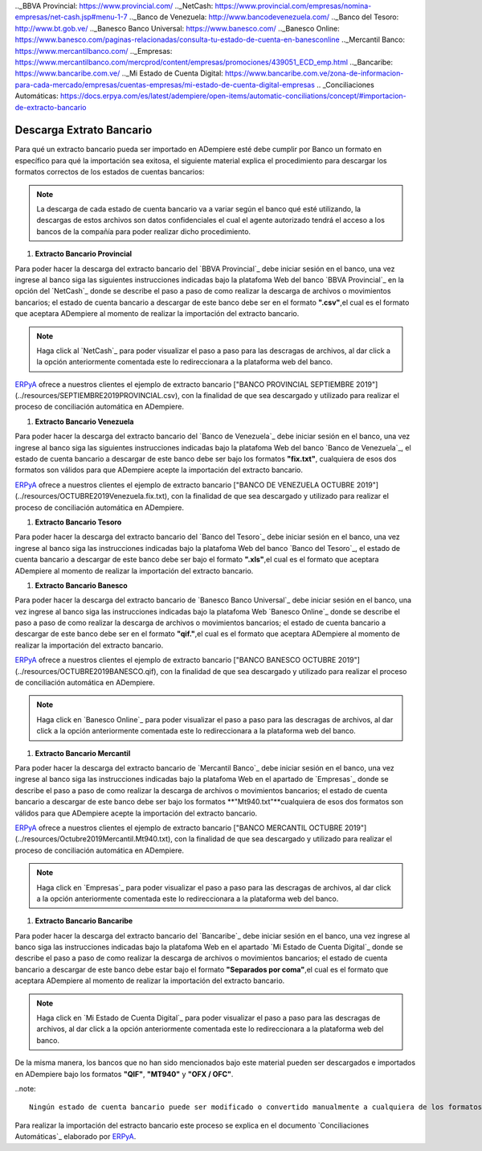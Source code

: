 .. _documento/descarga-extracto-bancario:
.. _ERPyA: http://erpya.com
.._BBVA Provincial: https://www.provincial.com/
.._NetCash: https://www.provincial.com/empresas/nomina-empresas/net-cash.jsp#menu-1-7
.._Banco de Venezuela: http://www.bancodevenezuela.com/
.._Banco del Tesoro: http://www.bt.gob.ve/
.._Banesco Banco Universal: https://www.banesco.com/
.._Banesco Online: https://www.banesco.com/paginas-relacionadas/consulta-tu-estado-de-cuenta-en-banesconline
.._Mercantil Banco: https://www.mercantilbanco.com/
.._Empresas: https://www.mercantilbanco.com/mercprod/content/empresas/promociones/439051_ECD_emp.html
.._Bancaribe: https://www.bancaribe.com.ve/
.._Mi Estado de Cuenta Digital: https://www.bancaribe.com.ve/zona-de-informacion-para-cada-mercado/empresas/cuentas-empresas/mi-estado-de-cuenta-digital-empresas
.. _Conciliaciones Automáticas: https://docs.erpya.com/es/latest/adempiere/open-items/automatic-conciliations/concept/#importacion-de-extracto-bancario

**Descarga Extrato Bancario**
---------------------------------

Para qué un extracto bancario pueda ser importado en ADempiere esté debe cumplir por Banco un formato en específico para qué la importación sea exitosa,  el siguiente material explica el procedimiento para descargar los formatos correctos de los estados de cuentas bancarios:

.. note::

    La descarga de cada estado de cuenta bancario va a variar según el banco qué esté utilizando, la descargas de estos archivos son datos confidenciales el cual el agente autorizado tendrá el acceso a los bancos de la compañía para poder realizar dicho procedimiento.

#. **Extracto Bancario Provincial**

Para poder hacer la descarga del extracto bancario del `BBVA Provincial`_ debe iniciar sesión en el banco, una vez ingrese al banco siga las siguientes instrucciones indicadas bajo la platafoma Web del banco `BBVA Provincial`_ en la opción del `NetCash`_ donde se describe el paso a paso de como realizar la descarga de archivos o movimientos bancarios; el estado de cuenta bancario a descargar de este banco debe ser en el formato **".csv"**,el cual es el formato que aceptara ADempiere al momento de realizar la importación del extracto bancario.

.. note::

    Haga click al `NetCash`_ para poder visualizar el paso a paso para las descragas de archivos, al dar click a la opción anteriormente comentada este lo redireccionara a la plataforma web del banco.

`ERPyA`_ ofrece a nuestros clientes el ejemplo de extracto bancario ["BANCO PROVINCIAL SEPTIEMBRE 2019"](../resources/SEPTIEMBRE2019PROVINCIAL.csv), con la finalidad de que sea descargado y utilizado para realizar el proceso de conciliación automática en ADempiere.

#. **Extracto Bancario Venezuela**

Para poder hacer la descarga del extracto bancario del `Banco de Venezuela`_ debe iniciar sesión en el banco, una vez ingrese al banco siga las siguientes instrucciones indicadas bajo la platafoma Web del banco `Banco de Venezuela`_, el estado de cuenta bancario a descargar de este banco debe ser bajo los formatos **"fix.txt"**, cualquiera de esos dos formatos son válidos para que ADempiere acepte la importación del extracto bancario.

`ERPyA`_ ofrece a nuestros clientes el ejemplo de extracto bancario ["BANCO DE VENEZUELA OCTUBRE 2019"](../resources/OCTUBRE2019Venezuela.fix.txt), con la finalidad de que sea descargado y utilizado para realizar el proceso de conciliación automática en ADempiere.

#. **Extracto Bancario Tesoro**

Para poder hacer la descarga del extracto bancario del `Banco del Tesoro`_ debe iniciar sesión en el banco, una vez ingrese al banco siga las instrucciones indicadas bajo la platafoma Web del banco `Banco del Tesoro`_, el estado de cuenta bancario a descargar de este banco debe ser bajo el formato **".xls"**,el cual es el formato que aceptara ADempiere al momento de realizar la importación del extracto bancario.

#. **Extracto Bancario Banesco**

Para poder hacer la descarga del extracto bancario de `Banesco Banco Universal`_ debe iniciar sesión en el banco, una vez ingrese al banco siga las instrucciones indicadas bajo la platafoma Web `Banesco Online`_ donde se describe el paso a paso de como realizar la descarga de archivos o movimientos bancarios; el estado de cuenta bancario a descargar de este banco debe ser en el formato **"qif."**,el cual es el formato que aceptara ADempiere al momento de realizar la importación del extracto bancario.

`ERPyA`_ ofrece a nuestros clientes el ejemplo de extracto bancario ["BANCO BANESCO OCTUBRE 2019"](../resources/OCTUBRE2019BANESCO.qif), con la finalidad de que sea descargado y utilizado para realizar el proceso de conciliación automática en ADempiere.

.. note::

    Haga click en `Banesco Online`_ para poder visualizar el paso a paso para las descragas de archivos, al dar click a la opción anteriormente comentada este lo redireccionara a la plataforma web del banco.

#. **Extracto Bancario Mercantil**

Para poder hacer la descarga del extracto bancario de `Mercantil Banco`_ debe iniciar sesión en el banco, una vez ingrese al banco siga las instrucciones indicadas bajo la platafoma Web en el apartado de `Empresas`_ donde se describe el paso a paso de como realizar la descarga de archivos o movimientos bancarios; el estado de cuenta bancario a descargar de este banco debe ser bajo los formatos **"Mt940.txt"**cualquiera de esos dos formatos son válidos para que ADempiere acepte la importación del extracto bancario.

`ERPyA`_ ofrece a nuestros clientes el ejemplo de extracto bancario ["BANCO MERCANTIL OCTUBRE 2019"](../resources/Octubre2019Mercantil.Mt940.txt), con la finalidad de que sea descargado y utilizado para realizar el proceso de conciliación automática en ADempiere.

.. note::

    Haga click en `Empresas`_ para poder visualizar el paso a paso para las descragas de archivos, al dar click a la opción anteriormente comentada este lo redireccionara a la plataforma web del banco.

#. **Extracto Bancario Bancaribe**

Para poder hacer la descarga del extracto bancario del `Bancaribe`_ debe iniciar sesión en el banco, una vez ingrese al banco siga las instrucciones indicadas bajo la platafoma Web en el apartado `Mi Estado de Cuenta Digital`_ donde se describe el paso a paso de como realizar la descarga de archivos o movimientos bancarios; el estado de cuenta bancario a descargar de este banco debe estar bajo el formato **"Separados por coma"**,el cual es el formato que aceptara ADempiere al momento de realizar la importación del extracto bancario.

.. note::

    Haga click en `Mi Estado de Cuenta Digital`_ para poder visualizar el paso a paso para las descragas de archivos, al dar click a la opción anteriormente comentada este lo redireccionara a la plataforma web del banco.

De la misma manera, los bancos que no han sido mencionados bajo este material pueden ser descargados e importados en ADempiere bajo los formatos **"QIF"**, **"MT940"** y **"OFX / OFC"**.

..note::

    Ningún estado de cuenta bancario puede ser modificado o convertido manualmente a cualquiera de los formatos nombrados anteriormente, el usuario solo debe descargar el estado de cuenta bancario en los formatos indicados e importarlos a ADempiere.

Para realizar la importación del estracto bancario este proceso se explica en el documento `Conciliaciones Automáticas`_ elaborado por `ERPyA`_.
